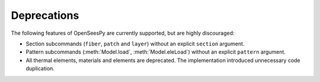 Deprecations
^^^^^^^^^^^^

The following features of OpenSeesPy are currently supported, but are highly discouraged:

* Section subcommands (``fiber``, ``patch`` and ``layer``) without an explicit ``section`` argument.

* Pattern subcommands (:meth:`Model.load`, :meth:`Model.eleLoad`) without an explicit ``pattern`` argument.

* All thermal elements, materials and elements are deprecated. The implementation introduced unnecessary code duplication. 
